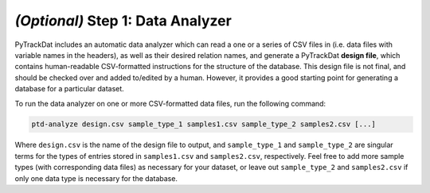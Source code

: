 ==================================
*(Optional)* Step 1: Data Analyzer
==================================

PyTrackDat includes an automatic data analyzer which can read a one or a series
of CSV files in (i.e. data files with variable names in the headers), as well
as their desired relation names, and generate a PyTrackDat **design file**,
which contains human-readable CSV-formatted instructions for the structure of
the database. This design file is not final, and should be checked over and
added to/edited by a human. However, it provides a good starting point for
generating a database for a particular dataset.

To run the data analyzer on one or more CSV-formatted data files, run the
following command:

.. code-block:: bash

   ptd-analyze design.csv sample_type_1 samples1.csv sample_type_2 samples2.csv [...]


Where ``design.csv`` is the name of the design file to output, and
``sample_type_1`` and ``sample_type_2`` are singular terms for the types of
entries stored in ``samples1.csv`` and ``samples2.csv``, respectively. Feel
free to add more sample types (with corresponding data files) as necessary for
your dataset, or leave out ``sample_type_2`` and ``samples2.csv`` if only one
data type is necessary for the database.

